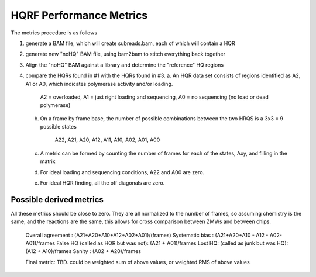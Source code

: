 HQRF Performance Metrics
------------------------

The metrics procedure is as follows

1. generate a BAM file, which will create subreads.bam, each of which will contain a HQR
2. generate new "noHQ" BAM file, using bam2bam to stitch everything back together
3. Align the "noHQ" BAM against a library and determine the "reference" HQ regions
4. compare the HQRs found in #1 with the HQRs found in #3.
   a. An HQR data set consists of regions identified as A2, A1 or A0, which indicates polymerase activity and/or loading.

        A2 = overloaded, A1 = just right loading and sequencing, A0 = no sequencing (no load or dead polymerase)

   b. On a frame by frame base, the number of possible combinations between the two HRQS is a 3x3 = 9 possible states

        A22, A21, A20,
        A12, A11, A10,
        A02, A01, A00

   c. A metric can be formed by counting the number of frames for each of the states, Axy, and filling in the matrix
   d. For ideal loading and sequencing conditions, A22 and A00 are zero.
   e. For ideal HQR finding, all the off diagonals are zero.

Possible derived metrics
========================

All these metrics should be close to zero. They are all normalized to the number of frames, so assuming chemistry is the
same, and the reactions are the same, this allows for cross comparison between ZMWs and between chips.

      Overall agreement                   : (A21+A20+A10+A12+A02+A01)/(frames)
      Systematic bias                     : (A21+A20+A10 - A12 - A02- A01)/frames
      False HQ (called as HQR but was not): (A21 + A01)/frames
      Lost HQ: (called as junk but was HQ): (A12 + A10)/frames
      Sanity                              : (A02 + A20)/frames

      Final metric: TBD. could be weighted sum of above values, or weighted RMS of above values








